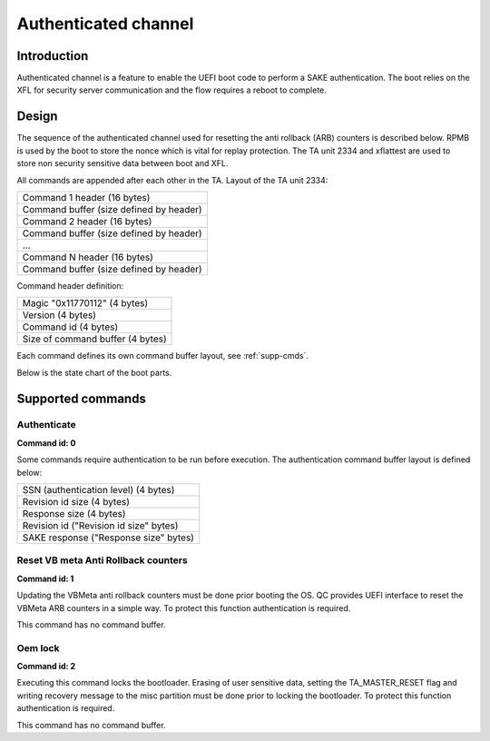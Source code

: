 =====================
Authenticated channel
=====================

Introduction
============

Authenticated channel is a feature to enable the UEFI boot code to perform a
SAKE authentication. The boot relies on the XFL for security server
communication and the flow requires a reboot to complete.

Design
======

The sequence of the authenticated channel used for resetting the anti rollback
(ARB) counters is described below. RPMB is used by the boot to store the nonce
which is vital for replay protection. The TA unit 2334 and xflattest are used to
store non security sensitive data between boot and XFL.

All commands are appended after each other in the TA. Layout of the TA unit
2334:

+-----------------------------------------+
|Command 1 header (16 bytes)              |
+-----------------------------------------+
|Command buffer (size defined by header)  |
+-----------------------------------------+
|Command 2 header (16 bytes)              |
+-----------------------------------------+
|Command buffer (size defined by header)  |
+-----------------------------------------+
|...                                      |
+-----------------------------------------+
|Command N header (16 bytes)              |
+-----------------------------------------+
|Command buffer (size defined by header)  |
+-----------------------------------------+

Command header definition:

+-----------------------------------------+
|Magic "0x11770112" (4 bytes)             |
+-----------------------------------------+
|Version (4 bytes)                        |
+-----------------------------------------+
|Command id (4 bytes)                     |
+-----------------------------------------+
|Size of command buffer (4 bytes)         |
+-----------------------------------------+

Each command defines its own command buffer layout, see :ref:`supp-cmds`.

.. _authch_bootflow:

.. uml::
  :caption: Authenticate command main flow

  @startuml
  group boot (soft service)
  boot -> boot: generate nonce
  boot -> xflattest: save nonce in RPMB
  xflattest -> RPMB: save nonce
  xflattest --> boot: ok
  boot -> xflattest: save nonce in xflattest data
  boot -> xfl: start xfl
  destroy boot
  end
  group xfl
  xfl -> host: enumerate USB
  host -> xfl: command "SAKE-Authenticate:challenge"
  xfl -> xflattest: get nonce
  xfl -> host: authenticate challenge
  host -> server: authenticate challenge
  server -> host: authenticate response
  host -> xfl: command "SAKE-Authenticate:response"
  xfl -> xfl: verify SAKE response
  xfl -> TA: store command 0 with response in TA 2334
  xfl -> host: send authenticate result
  host -> xfl: command "Reset-rollback-counter"
  xfl -> TA: store reset cmd in TA unit 2334
  xfl -> boot: **REBOOT**
  destroy xfl
  end
  group boot
  boot -> TA: read commands from TA unit 2334
  boot -> xflattest: read nonce from RPMB
  xflattest -> RPMB: read nonce
  xflattest --> boot: ok
  boot -> boot: verify SAKE response
  boot -> boot: reset VB ARB counters
  end
  @enduml

Below is the state chart of the boot parts.

.. _authch-check_cmd:

.. uml::
  :caption: Execute authenticated commands
  :align: center

  start
  :**authenticate level** = NONE;
  :**quit** = FALSE;
  while (**quit**) is (FALSE)
    :read next command;
    note left: command stored in TA unit 2334
    if (command available) then (yes)
      if (is authentication command) then (yes)
        :verify SAKE response;
        note left
          read SAKE response from TA
          read rev string from TA
          read nonce stored in rpmb
        end note
        if (is valid) then (yes)
          :set **authenticate level**;
          note left
            Auth level set to the
            level in the response
          end note
        else (no)
          :**quit** = TRUE;
        endif
      else (no)
        if (**authenticate level** ok) then (FALSE)
          :**quit** = TRUE;
        else (TRUE)
          :execute command;
        endif
      endif
    else (no)
      :**quit** = TRUE;
    endif
  endwhile (TRUE)
  if (boot in service mode) then (yes)
    :generate nonce;
    note left: Random number is generated from EFI_QCOM_RNG_PROTOCOL in UEFI
  else (no)
  endif
  :lock RPMB for writing;
  note left: Lock xflattest RPMB write interface using softfuse
  if (boot in service mode) then (yes)
    :update xfl data with generated nonce;
  endif
  :continue boot;
  stop

.. _supp-cmds:

Supported commands
==================

Authenticate
------------

**Command id: 0**

Some commands require authentication to be run before execution. The
authentication command buffer layout is defined below:

+-----------------------------------------+
|SSN (authentication level) (4 bytes)     |
+-----------------------------------------+
|Revision id size (4 bytes)               |
+-----------------------------------------+
|Response size (4 bytes)                  |
+-----------------------------------------+
|Revision id ("Revision id size" bytes)   |
+-----------------------------------------+
|SAKE response ("Response size" bytes)    |
+-----------------------------------------+

Reset VB meta Anti Rollback counters
------------------------------------

**Command id: 1**

Updating the VBMeta anti rollback counters must be done prior booting the OS. QC
provides UEFI interface to reset the VBMeta ARB counters in a simple way. To
protect this function authentication is required.

This command has no command buffer.

Oem lock
---------------

**Command id: 2**

Executing this command locks the bootloader. Erasing of user sensitive data,
setting the TA_MASTER_RESET flag and writing recovery message to the misc
partition must be done prior to locking the bootloader. To protect this function
authentication is required.

This command has no command buffer.
